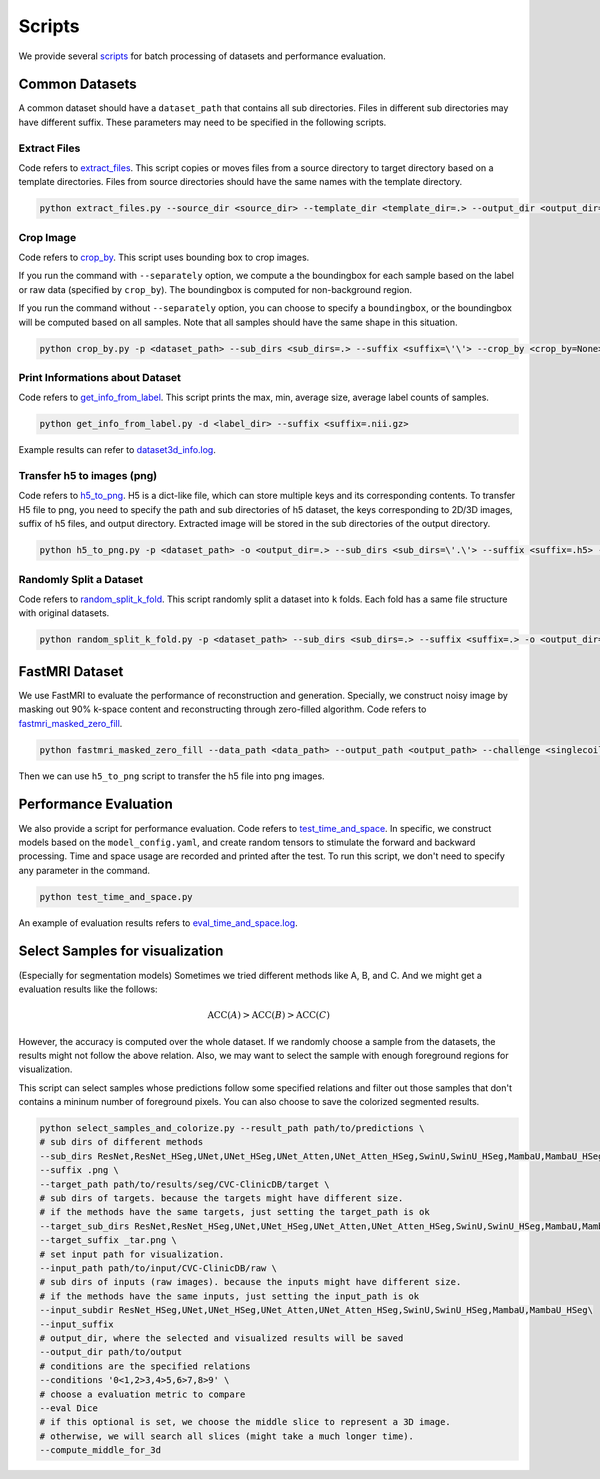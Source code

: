 =========
Scripts
=========

We provide several `scripts <https://github.com/wlsdzyzl/flemme/tree/main/scripts>`_ for batch processing of datasets and performance evaluation. 

Common Datasets
================

A common dataset should have a ``dataset_path`` that contains all sub directories. Files in different sub directories may have different suffix. 
These parameters may need to be specified in the following scripts.

Extract Files
-------------
Code refers to `extract_files <https://github.com/wlsdzyzl/flemme/blob/main/scripts/extract_files.py>`_. 
This script copies or moves files from a source directory to target directory based on a template directories.
Files from source directories should have the same names with the template directory.

.. code-block:: console

    python extract_files.py --source_dir <source_dir> --template_dir <template_dir=.> --output_dir <output_dir=> --suffix <suffix=\'\'> --method <method=copy>

Crop Image
-----------
Code refers to `crop_by <https://github.com/wlsdzyzl/flemme/blob/main/scripts/crop_by.py>`_. 
This script uses bounding box to crop images. 

If you run the command with ``--separately`` option, we compute a the boundingbox for each sample based on the label or raw data (specified by ``crop_by``). The boundingbox is computed for non-background region.

If you run the command without ``--separately`` option, you can choose to specify a ``boundingbox``, or the boundingbox will be computed based on all samples. Note that all samples should have the same shape in this situation. 

.. code-block:: console
    
    python crop_by.py -p <dataset_path> --sub_dirs <sub_dirs=.> --suffix <suffix=\'\'> --crop_by <crop_by=None> -o <output_dir=.> -m <margin = 20,20,20>  -b <background = 0.0> --boundingbox <boundingbox = None>

Print Informations about Dataset
--------------------------------
Code refers to `get_info_from_label <https://github.com/wlsdzyzl/flemme/blob/main/scripts/get_info_from_label.py>`_. 
This script prints the max, min, average size, average label counts of samples.

.. code-block:: console

    python get_info_from_label.py -d <label_dir> --suffix <suffix=.nii.gz>

Example results can refer to `dataset3d_info.log <https://github.com/wlsdzyzl/flemme/blob/main/scripts/dataset3d_info.log>`_.

Transfer h5 to images (png)
---------------------------
Code refers to `h5_to_png <https://github.com/wlsdzyzl/flemme/blob/main/scripts/h5_to_png.py>`_. 
H5 is a dict-like file, which can store multiple keys and its corresponding contents. 
To transfer H5 file to png, you need to specify the path and sub directories of h5 dataset, 
the keys corresponding to 2D/3D images, suffix of h5 files, and output directory. 
Extracted image will be stored in the sub directories of the output directory.

.. code-block:: console

    python h5_to_png.py -p <dataset_path> -o <output_dir=.> --sub_dirs <sub_dirs=\'.\'> --suffix <suffix=.h5> --keys <keys=\'\'> '

Randomly Split a Dataset
-------------------------
Code refers to `random_split_k_fold <https://github.com/wlsdzyzl/flemme/blob/main/scripts/random_split_k_fold.py>`_. 
This script randomly split a dataset into ``k`` folds. Each fold has a same file structure with original datasets.

.. code-block:: console

    python random_split_k_fold.py -p <dataset_path> --sub_dirs <sub_dirs=.> --suffix <suffix=.> -o <output_dir=.> -k <kfold=5> --method <method=copy>

FastMRI Dataset
================
We use FastMRI to evaluate the performance of reconstruction and generation. 
Specially, we construct noisy image by masking out 90% k-space content and reconstructing through zero-filled algorithm. 
Code refers to `fastmri_masked_zero_fill <https://github.com/wlsdzyzl/flemme/blob/main/scripts/fastmri/fastmri_masked_zero_fill.py>`_.

.. code-block:: console

    python fastmri_masked_zero_fill --data_path <data_path> --output_path <output_path> --challenge <singlecoil or multicoil>

Then we can use ``h5_to_png`` script to transfer the h5 file into png images.

Performance Evaluation
=======================
We also provide a script for performance evaluation. Code refers to `test_time_and_space <https://github.com/wlsdzyzl/flemme/blob/main/scripts/unittest/test_time_and_space.py>`_.
In specific, we construct models based on the ``model_config.yaml``, and create random tensors to stimulate the forward and backward processing. 
Time and space usage are recorded and printed after the test. To run this script, we don't need to specify any parameter in the command. 

.. code-block:: console

    python test_time_and_space.py

An example of evaluation results refers to `eval_time_and_space.log <https://github.com/wlsdzyzl/flemme/blob/main/scripts/unittest/eval_time_and_space.log>`_.

Select Samples for visualization
==================================
(Especially for segmentation models) Sometimes we tried different methods like A, B, and C. And we might get a evaluation results like the follows: 

.. math::

    \text{ACC}(A) > \text{ACC}(B) > \text{ACC}(C)

However, the accuracy is computed over the whole dataset. If we randomly choose a sample from the datasets, the results might not follow the above relation.
Also, we may want to select the sample with enough foreground regions for visualization. 

This script can select samples whose predictions follow some specified relations and filter out those samples that don't contains a mininum number of foreground pixels.
You can also choose to save the colorized segmented results.

.. code-block:: bash

    python select_samples_and_colorize.py --result_path path/to/predictions \
    # sub dirs of different methods
    --sub_dirs ResNet,ResNet_HSeg,UNet,UNet_HSeg,UNet_Atten,UNet_Atten_HSeg,SwinU,SwinU_HSeg,MambaU,MambaU_HSeg \
    --suffix .png \
    --target_path path/to/results/seg/CVC-ClinicDB/target \
    # sub dirs of targets. because the targets might have different size.
    # if the methods have the same targets, just setting the target_path is ok
    --target_sub_dirs ResNet,ResNet_HSeg,UNet,UNet_HSeg,UNet_Atten,UNet_Atten_HSeg,SwinU,SwinU_HSeg,MambaU,MambaU_HSeg  \
    --target_suffix _tar.png \
    # set input path for visualization.
    --input_path path/to/input/CVC-ClinicDB/raw \
    # sub dirs of inputs (raw images). because the inputs might have different size.
    # if the methods have the same inputs, just setting the input_path is ok
    --input_subdir ResNet_HSeg,UNet,UNet_HSeg,UNet_Atten,UNet_Atten_HSeg,SwinU,SwinU_HSeg,MambaU,MambaU_HSeg\
    --input_suffix
    # output_dir, where the selected and visualized results will be saved
    --output_dir path/to/output
    # conditions are the specified relations
    --conditions '0<1,2>3,4>5,6>7,8>9' \
    # choose a evaluation metric to compare
    --eval Dice
    # if this optional is set, we choose the middle slice to represent a 3D image.
    # otherwise, we will search all slices (might take a much longer time). 
    --compute_middle_for_3d
